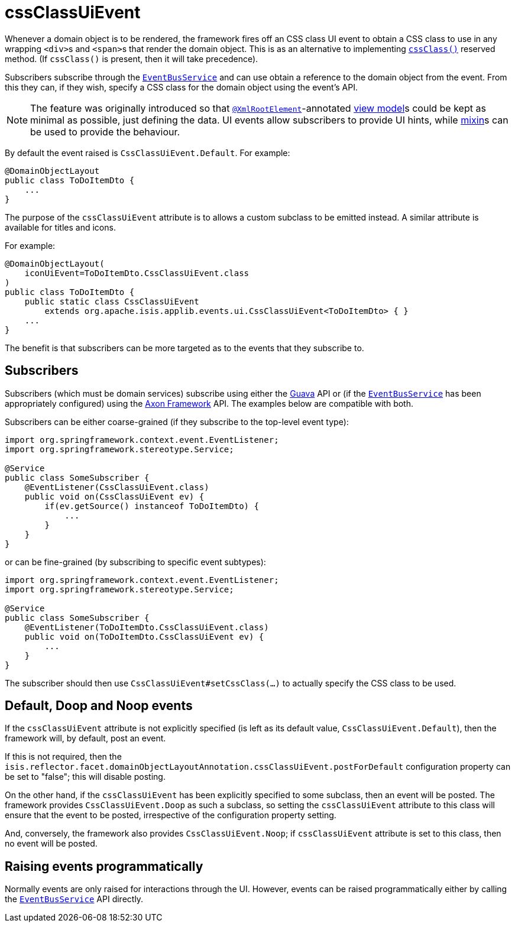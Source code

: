 = cssClassUiEvent

:Notice: Licensed to the Apache Software Foundation (ASF) under one or more contributor license agreements. See the NOTICE file distributed with this work for additional information regarding copyright ownership. The ASF licenses this file to you under the Apache License, Version 2.0 (the "License"); you may not use this file except in compliance with the License. You may obtain a copy of the License at. http://www.apache.org/licenses/LICENSE-2.0 . Unless required by applicable law or agreed to in writing, software distributed under the License is distributed on an "AS IS" BASIS, WITHOUT WARRANTIES OR  CONDITIONS OF ANY KIND, either express or implied. See the License for the specific language governing permissions and limitations under the License.
:page-partial:


Whenever a domain object is to be rendered, the framework fires off an CSS class UI event to obtain a CSS class to use in any wrapping ``<div>``s and ``<span>``s that render the domain object.
This is as an alternative to implementing xref:refguide:applib-cm:methods.adoc#cssClass[`cssClass()`] reserved method.
(If `cssClass()` is present, then it will take precedence).

Subscribers subscribe through the xref:refguide:applib-svc:EventBusService.adoc[`EventBusService`] and can use obtain a reference to the domain object from the event.
From this they can, if they wish, specify a CSS class for the domain object using the event's API.

[NOTE]
====
The feature was originally introduced so that xref:refguide:applib-ant:XmlRootElement.adoc[`@XmlRootElement`]-annotated xref:userguide:fun:building-blocks.adoc#view-models[view model]s could be kept as minimal as possible, just defining the data.
UI events allow subscribers to provide UI hints, while xref:userguide:fun:building-blocks.adoc#mixins[mixin]s can be used to provide the behaviour.
====

By default the event raised is `CssClassUiEvent.Default`.
For example:

[source,java]
----
@DomainObjectLayout
public class ToDoItemDto {
    ...
}
----

The purpose of the `cssClassUiEvent` attribute is to allows a custom subclass to be emitted instead.
A similar attribute is available for titles and icons.

For example:

[source,java]
----
@DomainObjectLayout(
    iconUiEvent=ToDoItemDto.CssClassUiEvent.class
)
public class ToDoItemDto {
    public static class CssClassUiEvent
        extends org.apache.isis.applib.events.ui.CssClassUiEvent<ToDoItemDto> { }
    ...
}
----

The benefit is that subscribers can be more targeted as to the events that they subscribe to.




== Subscribers

Subscribers (which must be domain services) subscribe using either the link:https://github.com/google/guava[Guava] API
or (if the xref:refguide:applib-svc:EventBusService.adoc[`EventBusService`] has been appropriately configured)
using the link:http://www.axonframework.org/[Axon Framework] API.
The examples below are compatible with both.

Subscribers can be either coarse-grained (if they subscribe to the top-level event type):

[source,java]
----
import org.springframework.context.event.EventListener;
import org.springframework.stereotype.Service;

@Service
public class SomeSubscriber {
    @EventListener(CssClassUiEvent.class)
    public void on(CssClassUiEvent ev) {
        if(ev.getSource() instanceof ToDoItemDto) {
            ...
        }
    }
}
----

or can be fine-grained (by subscribing to specific event subtypes):

[source,java]
----
import org.springframework.context.event.EventListener;
import org.springframework.stereotype.Service;

@Service
public class SomeSubscriber {
    @EventListener(ToDoItemDto.CssClassUiEvent.class)
    public void on(ToDoItemDto.CssClassUiEvent ev) {
        ...
    }
}
----

The subscriber should then use `CssClassUiEvent#setCssClass(...)` to actually specify the CSS class to be used.





== Default, Doop and Noop events

If the `cssClassUiEvent` attribute is not explicitly specified (is left as its default value, `CssClassUiEvent.Default`), then the framework will, by default, post an event.

If this is not required, then the `isis.reflector.facet.domainObjectLayoutAnnotation.cssClassUiEvent.postForDefault` configuration property can be set to "false"; this will disable posting.

On the other hand, if the `cssClassUiEvent` has been explicitly specified to some subclass, then an event will be posted.
The framework provides `CssClassUiEvent.Doop` as such a subclass, so setting the `cssClassUiEvent` attribute to this class will ensure that the event to be posted, irrespective of the configuration property setting.

And, conversely, the framework also provides `CssClassUiEvent.Noop`; if `cssClassUiEvent` attribute is set to this class, then no event will be posted.






== Raising events programmatically

Normally events are only raised for interactions through the UI.
However, events can be raised programmatically either by calling the xref:refguide:applib-svc:EventBusService.adoc[`EventBusService`] API directly.


